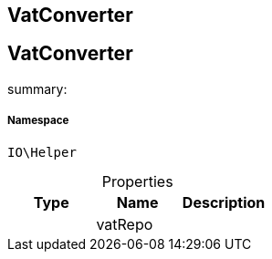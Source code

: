 :table-caption!:
:example-caption!:
:source-highlighter: prettify
:sectids!:

== VatConverter


[[io__vatconverter]]
== VatConverter

summary: 




===== Namespace

`IO\Helper`





.Properties
|===
|Type |Name |Description

|
    |vatRepo
    |
|===

